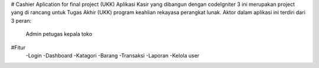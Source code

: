 # Cashier Aplication for final project (UKK)
Aplikasi Kasir yang dibangun dengan codeIgniter 3 ini merupakan project yang di rancang untuk Tugas Akhir 
(UKK) program keahlian rekayasa perangkat lunak. Aktor dalam aplikasi ini terdiri dari 3 peran:
  Admin
  petugas 
  kepala toko

#Fitur
   -Login
   -Dashboard
   -Katagori
   -Barang
   -Transaksi
   -Laporan
   -Kelola user




